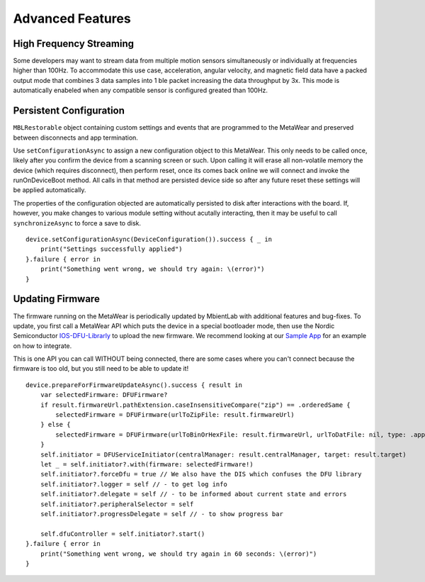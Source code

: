 .. highlight:: swift

Advanced Features 
=================

High Frequency Streaming
------------------------
Some developers may want to stream data from multiple motion sensors simultaneously or individually at frequencies higher than 100Hz.  To accommodate this use case, acceleration, angular velocity, and magnetic field data have a packed output mode that combines 3 data samples into 1 ble packet increasing the data throughput by 3x.  This mode is automatically enabeled when any compatible sensor is configured greated than 100Hz.

Persistent Configuration
------------------------

``MBLRestorable`` object containing custom settings and events that are programmed to the MetaWear and preserved between disconnects and app termination.

Use ``setConfigurationAsync`` to assign a new configuration object to this MetaWear.  This only needs to be called once, likely after you confirm the device from a scanning screen or such.  Upon calling it will erase all non-volatile memory the device (which requires disconnect), then perform reset, once its comes back online we will connect and invoke the runOnDeviceBoot method.   All calls in that method are persisted device side so after any future reset these settings will be applied automatically.

The properties of the configuration objected are automatically persisted to disk after interactions with the board.  If, however, you make changes to various module setting without acutally interacting, then it may be useful to call ``synchronizeAsync`` to force a save to disk.

::

    device.setConfigurationAsync(DeviceConfiguration()).success { _ in
        print("Settings successfully applied")
    }.failure { error in
        print("Something went wrong, we should try again: \(error)")
    }

Updating Firmware
-----------------

The firmware running on the MetaWear is periodically updated by MbientLab with additional features and bug-fixes.  To update, you first call a MetaWear API which puts the device in a special bootloader mode, then use the Nordic Semiconductor `IOS-DFU-Librarly <https://github.com/NordicSemiconductor/IOS-DFU-Library>`_ to upload the new firmware.  We recommend looking at our `Sample App <https://github.com/mbientlab/Metawear-SampleiOSApp>`_ for an example on how to integrate.

This is one API you can call WITHOUT being connected, there are some cases where you can't connect because the firmware is too old, but you still need to be able to update it!

::

    device.prepareForFirmwareUpdateAsync().success { result in
        var selectedFirmware: DFUFirmware?
        if result.firmwareUrl.pathExtension.caseInsensitiveCompare("zip") == .orderedSame {
            selectedFirmware = DFUFirmware(urlToZipFile: result.firmwareUrl)
        } else {
            selectedFirmware = DFUFirmware(urlToBinOrHexFile: result.firmwareUrl, urlToDatFile: nil, type: .application)
        }
        self.initiator = DFUServiceInitiator(centralManager: result.centralManager, target: result.target)
        let _ = self.initiator?.with(firmware: selectedFirmware!)
        self.initiator?.forceDfu = true // We also have the DIS which confuses the DFU library
        self.initiator?.logger = self // - to get log info
        self.initiator?.delegate = self // - to be informed about current state and errors
        self.initiator?.peripheralSelector = self
        self.initiator?.progressDelegate = self // - to show progress bar

        self.dfuController = self.initiator?.start()
    }.failure { error in
        print("Something went wrong, we should try again in 60 seconds: \(error)")
    }
